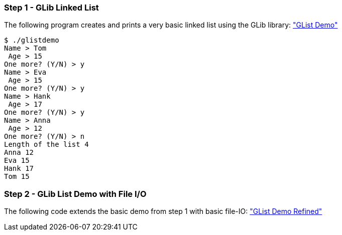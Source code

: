=== Step 1 - GLib Linked List

The following program creates and prints a very basic linked list using the GLib library: link:01_glistdemo.tar.gz["GList Demo"]

....
$ ./glistdemo
Name > Tom
 Age > 15
One more? (Y/N) > y
Name > Eva
 Age > 15
One more? (Y/N) > y
Name > Hank
 Age > 17
One more? (Y/N) > y
Name > Anna
 Age > 12
One more? (Y/N) > n
Length of the list 4
Anna 12
Eva 15
Hank 17
Tom 15
....

=== Step 2 - GLib List Demo with File I/O
The following code extends the basic demo from step 1 with basic file-IO: link:02_glistdemo.tar.gz["GList Demo Refined"]